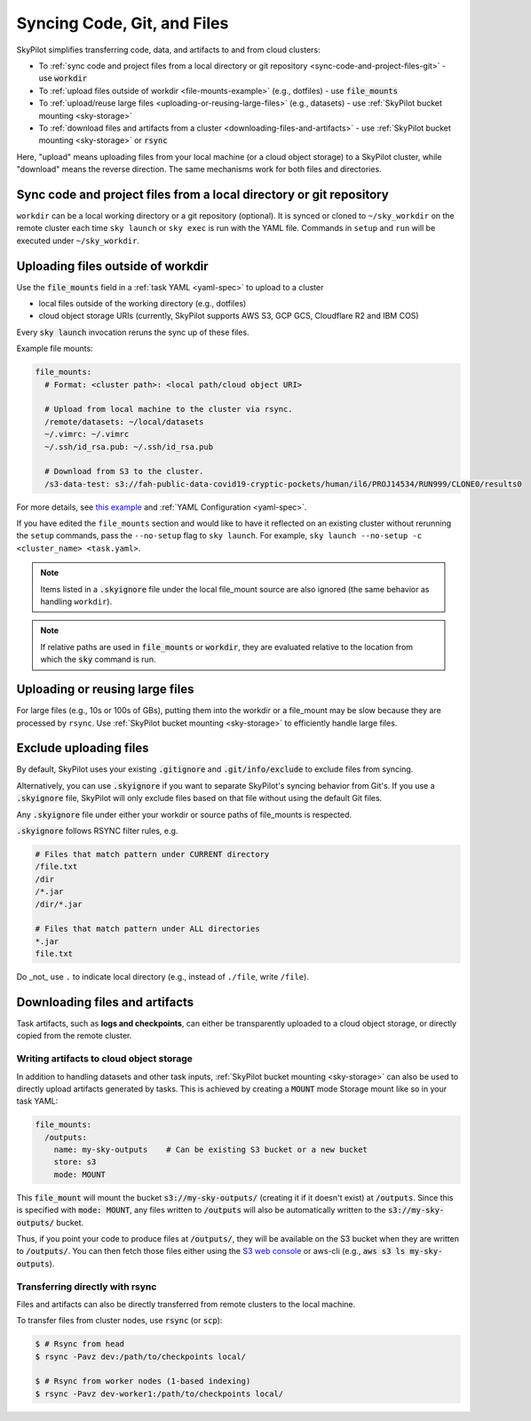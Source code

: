 .. _sync-code-artifacts:

Syncing Code, Git, and Files
====================================

SkyPilot simplifies transferring code, data, and artifacts to and
from cloud clusters:

- To :ref:`sync code and project files from a local directory or git repository <sync-code-and-project-files-git>` - use :code:`workdir`

- To :ref:`upload files outside of workdir <file-mounts-example>` (e.g., dotfiles) - use :code:`file_mounts`

- To :ref:`upload/reuse large files <uploading-or-reusing-large-files>` (e.g., datasets) - use :ref:`SkyPilot bucket mounting <sky-storage>`

- To :ref:`download files and artifacts from a cluster <downloading-files-and-artifacts>` - use :ref:`SkyPilot bucket mounting <sky-storage>` or :code:`rsync`

Here, "upload" means uploading files from your local machine (or a cloud object
storage) to a SkyPilot cluster, while "download" means the reverse direction.  The same
mechanisms work for both files and directories.

.. _sync-code-and-project-files-git:

Sync code and project files from a local directory or git repository
--------------------------------------------------------------------

``workdir`` can be a local working directory or a git repository (optional). It is synced or cloned to ``~/sky_workdir`` on the remote cluster each time ``sky launch`` or ``sky exec`` is run with the YAML file. Commands in ``setup`` and ``run`` will be executed under ``~/sky_workdir``.

.. tab-set::

    .. tab-item:: Local Directory
        :sync: local-directory-tab

        If ``workdir`` is a local path, the entire directory is synced to the remote cluster. To exclude files from syncing, see :ref:`exclude-uploading-files`.

        If a relative path is used, it's evaluated relative to the location from which ``sky`` is called.

        The working directory can be configured either:

        1. by the :code:`workdir` field in a :ref:`task YAML file <yaml-spec-workdir>`

        .. code-block:: console

          # task.yaml
          workdir: ~/my-task-code

          $ # Sync the workdir to the ~/sky_workdir of the cluster:
          $ sky launch -c dev task.yaml
          $ sky exec dev task.yaml

        2. by the command line option :code:`--workdir` if the yaml doesn't contain the field, or
           to override it:

        .. code-block:: console

          $ sky launch -c dev --workdir ~/my-task-code task.yaml
          $ sky exec dev --workdir ~/my-task-code task.yaml

        .. note::
          To exclude large files from being uploaded, see :ref:`exclude-uploading-files`.

        .. note::

          You can keep and edit code in one central place---the local machine where
          :code:`sky` is used---and have them transparently synced to multiple remote
          clusters for execution:

          .. code-block:: console

            $ sky exec cluster0 task.yaml

            $ # Make local edits to the workdir...
            $ # cluster1 will get the updated code.
            $ sky exec cluster1 task.yaml

    .. tab-item:: Git Repository
        :sync: git-repository-tab

        If ``workdir`` is a git repository, the ``workdir.url`` field is required and the ``workdir.ref`` field specifies the git reference to checkout, refer to :ref:`task YAML file <yaml-spec-workdir>` for more details.

        The working directory can be configured either:

        1. by the :code:`workdir` field in a :ref:`task YAML file <yaml-spec-workdir>`

        .. code-block:: console

          # task.yaml
          workdir:
            url: https://github.com/skypilot-org/skypilot.git
            ref: main

          $ # Clone the git repository to the ~/sky_workdir of the cluster:
          $ sky launch -c dev task.yaml
          $ sky exec dev task.yaml

        2. by the command line option :code:`--git-url`, :code:`--git-ref` if the yaml doesn't contain the fields, or
           to override them:

        .. code-block:: console

          $ # Clone the git repository to the ~/sky_workdir of the cluster:
          $ sky launch -c dev --git-url https://github.com/skypilot-org/skypilot.git --git-ref main task.yaml
          $ sky exec dev --git-url https://github.com/skypilot-org/skypilot.git --git-ref main task.yaml

        .. note::

          **Authentication for Private Repositories**:

          *For HTTPS URLs*: Set the ``GIT_TOKEN`` environment variable. SkyPilot will automatically use this token for authentication.

          *For SSH/SCP URLs*: SkyPilot will attempt to authenticate using SSH keys in the following order:

          1. SSH key specified by the ``GIT_SSH_KEY_PATH`` environment variable
          2. SSH key configured in ``~/.ssh/config`` for the git host
          3. Default SSH key at ``~/.ssh/id_rsa``
          4. Default SSH key at ``~/.ssh/id_ed25519`` (if ``~/.ssh/id_rsa`` does not exist)

        .. note::

          You can use different git references for different ``exec`` or ``launch`` commands to run the tasks with different code:

          .. code-block:: console

            $ sky exec cluster0 --git-ref main task.yaml

            $ # Use a different git reference for the same cluster.
            $ sky exec cluster0 --git-ref develop task.yaml

.. _file-mounts-example:

Uploading files outside of workdir
--------------------------------------

Use the :code:`file_mounts` field in a :ref:`task YAML <yaml-spec>` to upload to a cluster

- local files outside of the working directory (e.g., dotfiles)
- cloud object storage URIs (currently, SkyPilot supports AWS S3, GCP GCS, Cloudflare R2 and IBM COS)

Every :code:`sky launch` invocation reruns the sync up of these files.

Example file mounts:

.. code-block:: yaml

  file_mounts:
    # Format: <cluster path>: <local path/cloud object URI>

    # Upload from local machine to the cluster via rsync.
    /remote/datasets: ~/local/datasets
    ~/.vimrc: ~/.vimrc
    ~/.ssh/id_rsa.pub: ~/.ssh/id_rsa.pub

    # Download from S3 to the cluster.
    /s3-data-test: s3://fah-public-data-covid19-cryptic-pockets/human/il6/PROJ14534/RUN999/CLONE0/results0


For more details, see `this example <https://github.com/skypilot-org/skypilot/blob/master/examples/using_file_mounts.yaml>`_ and :ref:`YAML Configuration <yaml-spec>`.

If you have edited the ``file_mounts`` section and would like to have it reflected on an existing cluster without rerunning the ``setup`` commands,
pass the ``--no-setup`` flag to ``sky launch``. For example, ``sky launch --no-setup -c <cluster_name> <task.yaml>``.

.. note::

    Items listed in a :code:`.skyignore` file under the local file_mount source 
    are also ignored (the same behavior as handling ``workdir``).

.. note::

    If relative paths are used in :code:`file_mounts` or :code:`workdir`, they
    are evaluated relative to the location from which the :code:`sky` command
    is run.

.. _uploading-or-reusing-large-files:

Uploading or reusing large files
--------------------------------------

For large files (e.g., 10s or 100s of GBs), putting them into the workdir or a
file_mount may be slow because they are processed by ``rsync``.  Use
:ref:`SkyPilot bucket mounting <sky-storage>` to efficiently handle
large files.

.. _exclude-uploading-files:

Exclude uploading files
--------------------------------------
By default, SkyPilot uses your existing :code:`.gitignore` and :code:`.git/info/exclude` to exclude files from syncing.

Alternatively, you can use :code:`.skyignore` if you want to separate SkyPilot's syncing behavior from Git's.
If you use a :code:`.skyignore` file, SkyPilot will only exclude files based on that file without using the default Git files.

Any :code:`.skyignore` file under either your workdir or source paths of file_mounts is respected.

:code:`.skyignore` follows RSYNC filter rules, e.g.

.. code-block::

  # Files that match pattern under CURRENT directory
  /file.txt
  /dir
  /*.jar
  /dir/*.jar

  # Files that match pattern under ALL directories
  *.jar
  file.txt

Do _not_ use ``.`` to indicate local directory (e.g., instead of ``./file``, write ``/file``).

.. _downloading-files-and-artifacts:

Downloading files and artifacts
--------------------------------------

Task artifacts, such as **logs and checkpoints**, can either be
transparently uploaded to a cloud object storage, or directly copied from the
remote cluster.

Writing artifacts to cloud object storage
^^^^^^^^^^^^^^^^^^^^^^^^^^^^^^^^^^^^^^^^^

In addition to handling datasets and other task inputs,
:ref:`SkyPilot bucket mounting <sky-storage>` can also be used to directly upload artifacts
generated by tasks. This is achieved by creating a :code:`MOUNT` mode Storage
mount like so in your task YAML:

.. code-block:: yaml

    file_mounts:
      /outputs:
        name: my-sky-outputs    # Can be existing S3 bucket or a new bucket
        store: s3
        mode: MOUNT

This :code:`file_mount` will mount the bucket :code:`s3://my-sky-outputs/`
(creating it if it doesn't exist) at :code:`/outputs`. Since this is specified
with :code:`mode: MOUNT`, any files written to :code:`/outputs` will also be
automatically written to the :code:`s3://my-sky-outputs/` bucket.

Thus, if you point your code to produce files at :code:`/outputs/`, they
will be available on the S3 bucket when they are written to :code:`/outputs/`.
You can then fetch those files either using the `S3 web console <https://s3.console.aws.amazon.com/s3/buckets>`_ or aws-cli
(e.g., :code:`aws s3 ls my-sky-outputs`).


Transferring directly with rsync
^^^^^^^^^^^^^^^^^^^^^^^^^^^^^^^^

Files and artifacts can also be directly transferred from remote clusters to the
local machine.

To transfer files from cluster nodes, use :code:`rsync` (or :code:`scp`):

.. code-block:: console

  $ # Rsync from head
  $ rsync -Pavz dev:/path/to/checkpoints local/

  $ # Rsync from worker nodes (1-based indexing)
  $ rsync -Pavz dev-worker1:/path/to/checkpoints local/
